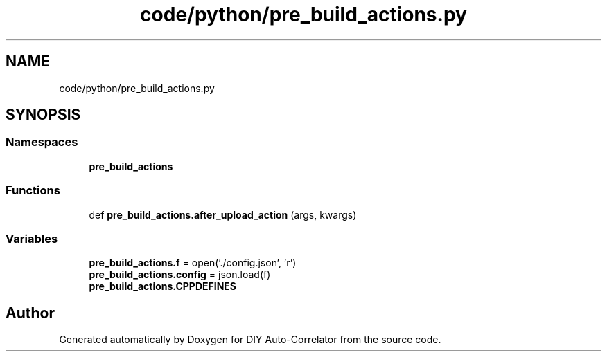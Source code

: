 .TH "code/python/pre_build_actions.py" 3 "Fri Sep 17 2021" "Version 1.0" "DIY Auto-Correlator" \" -*- nroff -*-
.ad l
.nh
.SH NAME
code/python/pre_build_actions.py
.SH SYNOPSIS
.br
.PP
.SS "Namespaces"

.in +1c
.ti -1c
.RI " \fBpre_build_actions\fP"
.br
.in -1c
.SS "Functions"

.in +1c
.ti -1c
.RI "def \fBpre_build_actions\&.after_upload_action\fP (args, kwargs)"
.br
.in -1c
.SS "Variables"

.in +1c
.ti -1c
.RI "\fBpre_build_actions\&.f\fP = open('\&./config\&.json', 'r')"
.br
.ti -1c
.RI "\fBpre_build_actions\&.config\fP = json\&.load(f)"
.br
.ti -1c
.RI "\fBpre_build_actions\&.CPPDEFINES\fP"
.br
.in -1c
.SH "Author"
.PP 
Generated automatically by Doxygen for DIY Auto-Correlator from the source code\&.
